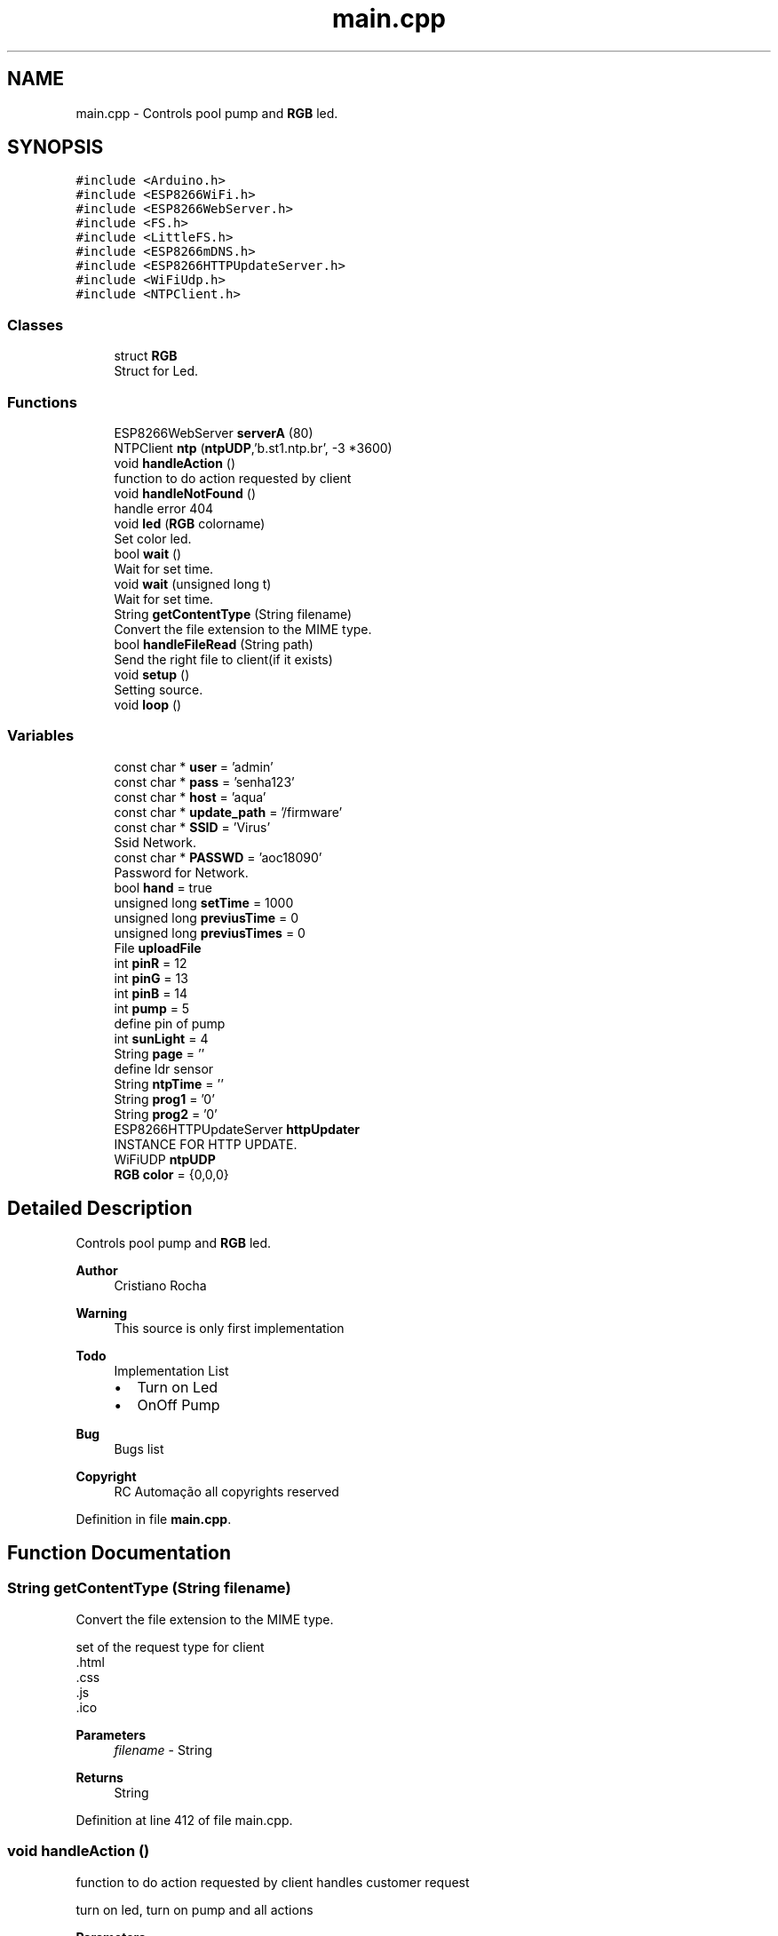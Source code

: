 .TH "main.cpp" 3 "Thu Jul 9 2020" "Version 1.0" "Aqua Control" \" -*- nroff -*-
.ad l
.nh
.SH NAME
main.cpp \- Controls pool pump and \fBRGB\fP led\&.  

.SH SYNOPSIS
.br
.PP
\fC#include <Arduino\&.h>\fP
.br
\fC#include <ESP8266WiFi\&.h>\fP
.br
\fC#include <ESP8266WebServer\&.h>\fP
.br
\fC#include <FS\&.h>\fP
.br
\fC#include <LittleFS\&.h>\fP
.br
\fC#include <ESP8266mDNS\&.h>\fP
.br
\fC#include <ESP8266HTTPUpdateServer\&.h>\fP
.br
\fC#include <WiFiUdp\&.h>\fP
.br
\fC#include <NTPClient\&.h>\fP
.br

.SS "Classes"

.in +1c
.ti -1c
.RI "struct \fBRGB\fP"
.br
.RI "Struct for Led\&. "
.in -1c
.SS "Functions"

.in +1c
.ti -1c
.RI "ESP8266WebServer \fBserverA\fP (80)"
.br
.ti -1c
.RI "NTPClient \fBntp\fP (\fBntpUDP\fP,'b\&.st1\&.ntp\&.br', \-3 *3600)"
.br
.ti -1c
.RI "void \fBhandleAction\fP ()"
.br
.RI "function to do action requested by client "
.ti -1c
.RI "void \fBhandleNotFound\fP ()"
.br
.RI "handle error 404 "
.ti -1c
.RI "void \fBled\fP (\fBRGB\fP colorname)"
.br
.RI "Set color led\&. "
.ti -1c
.RI "bool \fBwait\fP ()"
.br
.RI "Wait for set time\&. "
.ti -1c
.RI "void \fBwait\fP (unsigned long t)"
.br
.RI "Wait for set time\&. "
.ti -1c
.RI "String \fBgetContentType\fP (String filename)"
.br
.RI "Convert the file extension to the MIME type\&. "
.ti -1c
.RI "bool \fBhandleFileRead\fP (String path)"
.br
.RI "Send the right file to client(if it exists) "
.ti -1c
.RI "void \fBsetup\fP ()"
.br
.RI "Setting source\&. "
.ti -1c
.RI "void \fBloop\fP ()"
.br
.in -1c
.SS "Variables"

.in +1c
.ti -1c
.RI "const char * \fBuser\fP = 'admin'"
.br
.ti -1c
.RI "const char * \fBpass\fP = 'senha123'"
.br
.ti -1c
.RI "const char * \fBhost\fP = 'aqua'"
.br
.ti -1c
.RI "const char * \fBupdate_path\fP = '/firmware'"
.br
.ti -1c
.RI "const char * \fBSSID\fP = 'Virus'"
.br
.RI "Ssid Network\&. "
.ti -1c
.RI "const char * \fBPASSWD\fP = 'aoc18090'"
.br
.RI "Password for Network\&. "
.ti -1c
.RI "bool \fBhand\fP = true"
.br
.ti -1c
.RI "unsigned long \fBsetTime\fP = 1000"
.br
.ti -1c
.RI "unsigned long \fBpreviusTime\fP = 0"
.br
.ti -1c
.RI "unsigned long \fBpreviusTimes\fP = 0"
.br
.ti -1c
.RI "File \fBuploadFile\fP"
.br
.ti -1c
.RI "int \fBpinR\fP = 12"
.br
.ti -1c
.RI "int \fBpinG\fP = 13"
.br
.ti -1c
.RI "int \fBpinB\fP = 14"
.br
.ti -1c
.RI "int \fBpump\fP = 5"
.br
.RI "define pin of pump "
.ti -1c
.RI "int \fBsunLight\fP = 4"
.br
.ti -1c
.RI "String \fBpage\fP = ''"
.br
.RI "define ldr sensor "
.ti -1c
.RI "String \fBntpTime\fP = ''"
.br
.ti -1c
.RI "String \fBprog1\fP = '0'"
.br
.ti -1c
.RI "String \fBprog2\fP = '0'"
.br
.ti -1c
.RI "ESP8266HTTPUpdateServer \fBhttpUpdater\fP"
.br
.RI "INSTANCE FOR HTTP UPDATE\&. "
.ti -1c
.RI "WiFiUDP \fBntpUDP\fP"
.br
.ti -1c
.RI "\fBRGB\fP \fBcolor\fP = {0,0,0}"
.br
.in -1c
.SH "Detailed Description"
.PP 
Controls pool pump and \fBRGB\fP led\&. 


.PP
\fBAuthor\fP
.RS 4
Cristiano Rocha 
.RE
.PP
\fBWarning\fP
.RS 4
This source is only first implementation 
.RE
.PP
\fBTodo\fP
.RS 4
Implementation List
.IP "\(bu" 2
Turn on Led
.IP "\(bu" 2
OnOff Pump 
.PP
.RE
.PP
\fBBug\fP
.RS 4
Bugs list 
.RE
.PP
\fBCopyright\fP
.RS 4
RC Automação all copyrights reserved 
.RE
.PP

.PP
Definition in file \fBmain\&.cpp\fP\&.
.SH "Function Documentation"
.PP 
.SS "String getContentType (String filename)"

.PP
Convert the file extension to the MIME type\&. 
.PP
.nf
   set of the request type for client 
   .html
   .css
   .js
   .ico

.fi
.PP
.PP
\fBParameters\fP
.RS 4
\fIfilename\fP - String 
.RE
.PP
\fBReturns\fP
.RS 4
String 
.RE
.PP

.PP
Definition at line 412 of file main\&.cpp\&.
.SS "void handleAction ()"

.PP
function to do action requested by client handles customer request
.PP
.PP
.nf
   turn on led, turn on pump and all actions
.fi
.PP
.PP
\fBParameters\fP
.RS 4
\fI-\fP void 
.RE
.PP
\fBReturns\fP
.RS 4
void 
.RE
.PP
On Off Pump
.PP
Definition at line 344 of file main\&.cpp\&.
.SS "bool handleFileRead (String path)"

.PP
Send the right file to client(if it exists) 
.PP
\fBParameters\fP
.RS 4
\fIpath\fP - String 
.RE
.PP
\fBReturns\fP
.RS 4
bool 
.RE
.PP

.PP
Definition at line 420 of file main\&.cpp\&.
.SS "handleNotFound ()"

.PP
handle error 404 
.PP
.nf
   response for request error

.fi
.PP
.PP
\fBParameters\fP
.RS 4
\fI-\fP void 
.RE
.PP
\fBReturns\fP
.RS 4
void 
.RE
.PP

.SS "void led (\fBRGB\fP colorname)"

.PP
Set color led\&. turn on led in the desired color
.PP
.PP
.nf
   receive color for turn on led
.fi
.PP
.PP
\fBParameters\fP
.RS 4
\fIcolorname\fP - struct type {r,g,b} 
.RE
.PP
\fBReturns\fP
.RS 4
void 
.RE
.PP

.PP
Definition at line 335 of file main\&.cpp\&.
.SS "void loop ()"

.PP
Definition at line 270 of file main\&.cpp\&.
.SS "NTPClient \fBntp\fP (\fBntpUDP\fP, 'b\&.st1\&.ntp\&.br', \-3 * 3600)"

.SS "ESP8266WebServer \fBserverA\fP (80)"

.SS "setup ()"

.PP
Setting source\&. 
.PP
.nf
   put all configuration setup of device

.fi
.PP
 
.PP
Definition at line 215 of file main\&.cpp\&.
.SS "bool wait ()"

.PP
Wait for set time\&. generates delay without locking the code
.PP
.PP
.nf
     set delay with millis() function
.fi
.PP
.PP
\fBParameters\fP
.RS 4
\fI-\fP void 
.RE
.PP
\fBReturns\fP
.RS 4
Boolean type 
.RE
.PP

.PP
Definition at line 309 of file main\&.cpp\&.
.SS "void wait (unsigned long t)"

.PP
Wait for set time\&. generates delay without locking the code
.PP
.PP
.nf
     set delay with millis() function
     with parameter t
.fi
.PP
.PP
\fBParameters\fP
.RS 4
\fIt\fP - unsigned long 
.RE
.PP
\fBReturns\fP
.RS 4
void 
.RE
.PP

.PP
Definition at line 323 of file main\&.cpp\&.
.SH "Variable Documentation"
.PP 
.SS "\fBRGB\fP color = {0,0,0}"
object \fBRGB\fP color 
.PP
Definition at line 123 of file main\&.cpp\&.
.SS "bool hand = true"
handle manual or automatic action 
.PP
Definition at line 45 of file main\&.cpp\&.
.SS "const char* host = 'aqua'"
hostname for local access 
.PP
Definition at line 41 of file main\&.cpp\&.
.SS "ESP8266HTTPUpdateServer \fBhttpUpdater\fP"

.PP
INSTANCE FOR HTTP UPDATE\&. 
.PP
Definition at line 74 of file main\&.cpp\&.
.SS "String ntpTime = ''"
Store ntp time 
.PP
Definition at line 56 of file main\&.cpp\&.
.SS "WiFiUDP \fBntpUDP\fP"

.PP
Definition at line 94 of file main\&.cpp\&.
.SS "String page = ''"

.PP
define ldr sensor Store page HTML 
.PP
Definition at line 55 of file main\&.cpp\&.
.SS "const char* pass = 'senha123'"
paasword for access 
.PP
Definition at line 40 of file main\&.cpp\&.
.SS "const char* PASSWD = 'aoc18090'"

.PP
Password for Network\&. 
.PP
Definition at line 44 of file main\&.cpp\&.
.SS "int pinB = 14"
Set pin blue as number 14 
.PP
Definition at line 52 of file main\&.cpp\&.
.SS "int pinG = 13"
Set pin green as number 13 
.PP
Definition at line 51 of file main\&.cpp\&.
.SS "int pinR = 12"
Set pin red as number 12 
.PP
Definition at line 50 of file main\&.cpp\&.
.SS "unsigned long previusTime = 0"
receive previus time for trigger delay 
.PP
Definition at line 47 of file main\&.cpp\&.
.SS "unsigned long previusTimes = 0"
receive previus time for trigger delay ntp 
.PP
Definition at line 48 of file main\&.cpp\&.
.SS "String prog1 = '0'"

.PP
Definition at line 57 of file main\&.cpp\&.
.SS "String prog2 = '0'"

.PP
Definition at line 58 of file main\&.cpp\&.
.SS "int pump = 5"

.PP
define pin of pump 
.PP
Definition at line 53 of file main\&.cpp\&.
.SS "unsigned long setTime = 1000"
set time delay 
.PP
Definition at line 46 of file main\&.cpp\&.
.SS "const char* SSID = 'Virus'"

.PP
Ssid Network\&. 
.PP
Definition at line 43 of file main\&.cpp\&.
.SS "int sunLight = 4"

.PP
Definition at line 54 of file main\&.cpp\&.
.SS "const char* update_path = '/firmware'"
Path for update 
.PP
Definition at line 42 of file main\&.cpp\&.
.SS "File uploadFile"
Store data for SPIFFS readed 
.PP
Definition at line 49 of file main\&.cpp\&.
.SS "const char* user = 'admin'"
username for login 
.PP
Definition at line 39 of file main\&.cpp\&.
.SH "Author"
.PP 
Generated automatically by Doxygen for Aqua Control from the source code\&.
